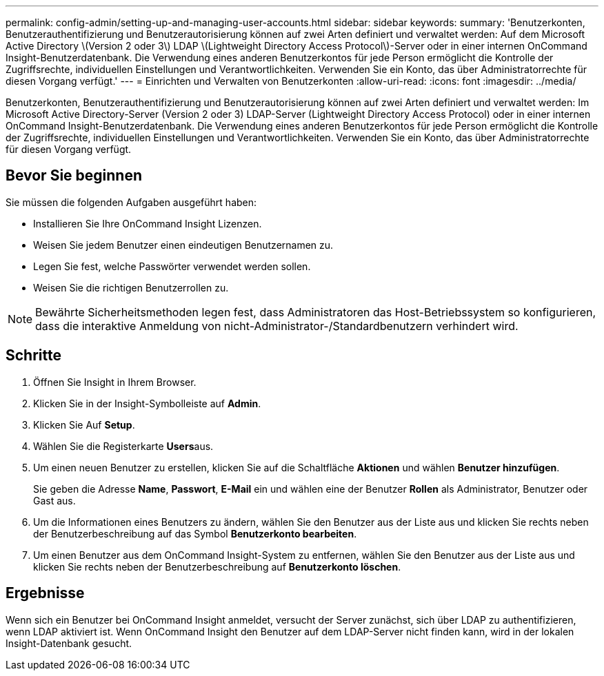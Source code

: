 ---
permalink: config-admin/setting-up-and-managing-user-accounts.html 
sidebar: sidebar 
keywords:  
summary: 'Benutzerkonten, Benutzerauthentifizierung und Benutzerautorisierung können auf zwei Arten definiert und verwaltet werden: Auf dem Microsoft Active Directory \(Version 2 oder 3\) LDAP \(Lightweight Directory Access Protocol\)-Server oder in einer internen OnCommand Insight-Benutzerdatenbank. Die Verwendung eines anderen Benutzerkontos für jede Person ermöglicht die Kontrolle der Zugriffsrechte, individuellen Einstellungen und Verantwortlichkeiten. Verwenden Sie ein Konto, das über Administratorrechte für diesen Vorgang verfügt.' 
---
= Einrichten und Verwalten von Benutzerkonten
:allow-uri-read: 
:icons: font
:imagesdir: ../media/


[role="lead"]
Benutzerkonten, Benutzerauthentifizierung und Benutzerautorisierung können auf zwei Arten definiert und verwaltet werden: Im Microsoft Active Directory-Server (Version 2 oder 3) LDAP-Server (Lightweight Directory Access Protocol) oder in einer internen OnCommand Insight-Benutzerdatenbank. Die Verwendung eines anderen Benutzerkontos für jede Person ermöglicht die Kontrolle der Zugriffsrechte, individuellen Einstellungen und Verantwortlichkeiten. Verwenden Sie ein Konto, das über Administratorrechte für diesen Vorgang verfügt.



== Bevor Sie beginnen

Sie müssen die folgenden Aufgaben ausgeführt haben:

* Installieren Sie Ihre OnCommand Insight Lizenzen.
* Weisen Sie jedem Benutzer einen eindeutigen Benutzernamen zu.
* Legen Sie fest, welche Passwörter verwendet werden sollen.
* Weisen Sie die richtigen Benutzerrollen zu.


[NOTE]
====
Bewährte Sicherheitsmethoden legen fest, dass Administratoren das Host-Betriebssystem so konfigurieren, dass die interaktive Anmeldung von nicht-Administrator-/Standardbenutzern verhindert wird.

====


== Schritte

. Öffnen Sie Insight in Ihrem Browser.
. Klicken Sie in der Insight-Symbolleiste auf *Admin*.
. Klicken Sie Auf *Setup*.
. Wählen Sie die Registerkarte **Users**aus.
. Um einen neuen Benutzer zu erstellen, klicken Sie auf die Schaltfläche *Aktionen* und wählen *Benutzer hinzufügen*.
+
Sie geben die Adresse *Name*, *Passwort*, *E-Mail* ein und wählen eine der Benutzer *Rollen* als Administrator, Benutzer oder Gast aus.

. Um die Informationen eines Benutzers zu ändern, wählen Sie den Benutzer aus der Liste aus und klicken Sie rechts neben der Benutzerbeschreibung auf das Symbol *Benutzerkonto bearbeiten*.
. Um einen Benutzer aus dem OnCommand Insight-System zu entfernen, wählen Sie den Benutzer aus der Liste aus und klicken Sie rechts neben der Benutzerbeschreibung auf *Benutzerkonto löschen*.




== Ergebnisse

Wenn sich ein Benutzer bei OnCommand Insight anmeldet, versucht der Server zunächst, sich über LDAP zu authentifizieren, wenn LDAP aktiviert ist. Wenn OnCommand Insight den Benutzer auf dem LDAP-Server nicht finden kann, wird in der lokalen Insight-Datenbank gesucht.
